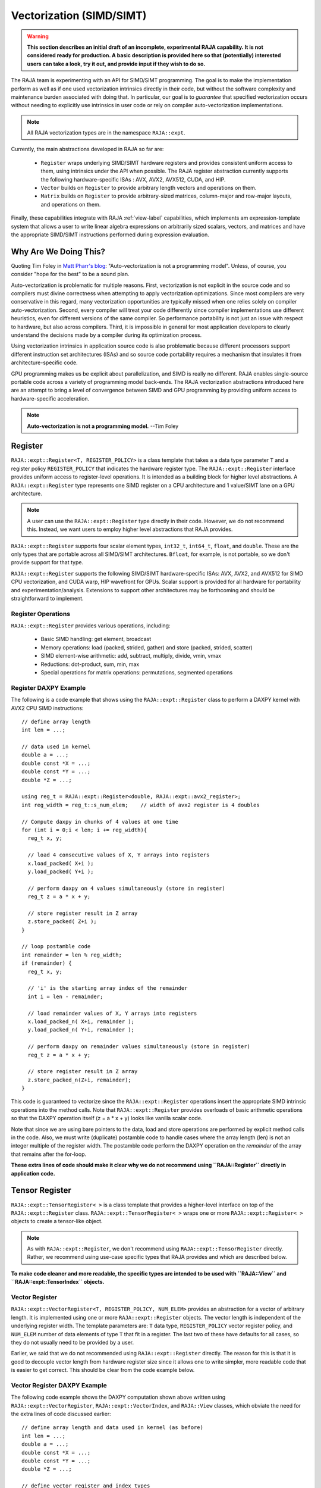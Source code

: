 .. ##
.. ## Copyright (c) 2016-22, Lawrence Livermore National Security, LLC
.. ## and other RAJA project contributors. See the RAJA/LICENSE file
.. ## for details.
.. ##
.. ## SPDX-License-Identifier: (BSD-3-Clause)
.. ##

.. _vectorization-label:

==========================
Vectorization (SIMD/SIMT)
==========================

.. warning:: **This section describes an initial draft of an incomplete,
             experimental RAJA capability. It is not considered ready
             for production. A basic description is provided here so
             that (potentially) interested users can take a look, try it 
             out, and provide input if they wish to do so.** 

The RAJA team is experimenting with an API for SIMD/SIMT programming. 
The goal is to make the implementation perform as well as if one used
vectorization intrinsics directly in their code, but without the 
software complexity and maintenance burden associated with doing that. 
In particular, our goal is to *guarantee* that specified vectorization
occurs without needing to explicitly use intrinsics in user code or 
rely on compiler auto-vectorization implementations.

.. note:: All RAJA vectorization types are in the namespace ``RAJA::expt``.

Currently, the main abstractions developed in RAJA so far are:

  * ``Register`` wraps underlying SIMD/SIMT hardware registers and 
    provides consistent uniform access to them, using intrinsics under the
    API when possible. The RAJA register abstraction currently supports the 
    following hardware-specific ISAs : AVX, AVX2, AVX512, CUDA, and HIP.
  * ``Vector`` builds on ``Register`` to provide arbitrary length
    vectors and operations on them.
  * ``Matrix`` builds on ``Register`` to provide arbitrary-sized
    matrices, column-major and row-major layouts, and operations on them.

Finally, these capabilities integrate with RAJA :ref:`view-label` 
capabilities, which implements am expression-template system that allows 
a user to write linear algebra expressions on arbitrarily sized scalars, 
vectors, and matrices and have the appropriate SIMD/SIMT instructions
performed during expression evaluation.


------------------------
Why Are We Doing This?
------------------------

Quoting Tim Foley in `Matt Pharr's blog <https://pharr.org/matt/blog/2018/04/18/ispc-origins>`_: "Auto-vectorization is not a programming model". Unless, of
course, you consider "hope for the best" to be a sound plan.

Auto-vectorization is problematic for multiple reasons. First, vectorization 
is not explicit in the source code and so compilers must divine correctness 
when attempting to apply vectorization optimizations. Since most compilers 
are very conservative in this regard, many vectorization opportunities are 
typically missed when one relies solely on compiler auto-vectorization. 
Second, every compiler will treat your code differently since compiler 
implementations use different heuristics, even for different versions of the 
same compiler. So performance portability is not just an issue with respect to
hardware, but also across compilers. Third, it is impossible in general for 
most application developers to clearly understand the decisions made by a 
compiler during its optimization process. 

Using vectorization intrinsics in application source code is also problematic 
because different processors support different instruction set architectures
(ISAs) and so source code portability requires a mechanism that insulates it 
from architecture-specific code.

GPU programming makes us be explicit about parallelization, and SIMD 
is really no different. RAJA enables single-source portable code across a 
variety of programming model back-ends. The RAJA vectorization abstractions
introduced here are an attempt to bring a level of convergence between SIMD 
and GPU programming by providing uniform access to hardware-specific 
acceleration.

.. note:: **Auto-vectorization is not a programming model.** --Tim Foley

---------------------
Register
---------------------

``RAJA::expt::Register<T, REGISTER_POLICY>`` is a class template that takes a
a data type parameter ``T`` and a register policy ``REGISTER_POLICY`` that
indicates the hardware register type. The ``RAJA::expt::Register`` interface 
provides uniform access to register-level operations. It is intended as a 
building block for higher level abstractions. A ``RAJA::expt::Register`` type 
represents one SIMD register on a CPU architecture and 1 value/SIMT lane on 
a GPU architecture. 

.. note:: A user can use the ``RAJA::expt::Register`` type directly in their
          code. However, we do not recommend this. Instead, we want users to 
          employ higher level abstractions that RAJA provides.

``RAJA::expt::Register`` supports four scalar element types, ``int32_t``, 
``int64_t``, ``float``, and ``double``. These are the only types that are 
portable across all SIMD/SIMT architectures. ``Bfloat``, for example, is not 
portable, so we don't provide support for that type.

``RAJA::expt::Register`` supports the following SIMD/SIMT hardware-specific 
ISAs: AVX, AVX2, and AVX512 for SIMD CPU vectorization, and CUDA warp,
HIP wavefront for GPUs. Scalar support is provided for all hardware for
portability and experimentation/analysis. Extensions to support other 
architectures may be forthcoming and should be straightforward to implement.

Register Operations
^^^^^^^^^^^^^^^^^^^^^^^^^^^^^^^^^^^^

``RAJA::expt::Register`` provides various operations, including:

  * Basic SIMD handling: get element, broadcast
  * Memory operations: load (packed, strided, gather) and store (packed, strided, scatter)
  * SIMD element-wise arithmetic: add, subtract, multiply, divide, vmin, vmax
  * Reductions: dot-product, sum, min, max
  * Special operations for matrix operations: permutations, segmented operations

.. note: All operations are provided for all hardware. Depending on hardware
         support, some operations may have slower serial performance; 
         e.g., gather/scatter.

Register DAXPY Example
^^^^^^^^^^^^^^^^^^^^^^^^^^^^^^^^^

The following is a code example that shows using the ``RAJA::expt::Register`` 
class to perform a DAXPY kernel with AVX2 CPU SIMD instructions::

  // define array length
  int len = ...;

  // data used in kernel
  double a = ...;
  double const *X = ...; 
  double const *Y = ...; 
  double *Z = ...; 

  using reg_t = RAJA::expt::Register<double, RAJA::expt::avx2_register>;
  int reg_width = reg_t::s_num_elem;    // width of avx2 register is 4 doubles	

  // Compute daxpy in chunks of 4 values at one time
  for (int i = 0;i < len; i += reg_width){
    reg_t x, y;
    
    // load 4 consecutive values of X, Y arrays into registers
    x.load_packed( X+i );
    y.load_packed( Y+i );

    // perform daxpy on 4 values simultaneously (store in register)
    reg_t z = a * x + y;

    // store register result in Z array
    z.store_packed( Z+i );
  }

  // loop postamble code
  int remainder = len % reg_width;
  if (remainder) {
    reg_t x, y;

    // 'i' is the starting array index of the remainder
    int i = len - remainder;
       
    // load remainder values of X, Y arrays into registers 
    x.load_packed_n( X+i, remainder );
    y.load_packed_n( Y+i, remainder );

    // perform daxpy on remainder values simultaneously (store in register)
    reg_t z = a * x + y;

    // store register result in Z array
    z.store_packed_n(Z+i, remainder);
  }

This code is guaranteed to vectorize since the ``RAJA::expt::Register`` 
operations insert the appropriate SIMD intrinsic operations into the method 
calls. Note that ``RAJA::expt::Register`` provides overloads of basic 
arithmetic operations so that the DAXPY operation itself (z = a * x + y) looks 
like vanilla scalar code.

Note that since we are using bare pointers to the data, load and store 
operations are performed by explicit method calls in the code. Also, we must
write (duplicate) postamble code to handle cases where the array length 
(len) is not an integer multiple of the register width. The postamble code 
perform the DAXPY operation on the *remainder* of the array that remains after 
the for-loop.

**These extra lines of code should make it clear why we do not recommend
using ``RAJA::Register`` directly in application code.**


-------------------
Tensor Register
-------------------

``RAJA::expt::TensorRegister< >`` is a class template that provides a 
higher-level interface on top of the ``RAJA::expt::Register`` class.  
``RAJA::expt::TensorRegister< >`` wraps one or more 
``RAJA::expt::Register< >`` objects to create a tensor-like object.

.. note:: As with ``RAJA::expt::Register``, we don't recommend using 
          ``RAJA::expt::TensorRegister`` directly. Rather, we recommend using
          use-case specific types that RAJA provides and which are described 
          below.

**To make code cleaner and more readable, the specific types are intended to
be used with ``RAJA::View`` and ``RAJA::expt::TensorIndex`` objects.**

Vector Register
^^^^^^^^^^^^^^^^^^^^^^^^^^^^^^^

``RAJA::expt::VectorRegister<T, REGISTER_POLICY, NUM_ELEM>`` provides an 
abstraction for a vector of arbitrary length. It is implemented using one or 
more ``RAJA::expt::Register`` objects. The vector length is independent of the 
underlying register width. The template parameters are: ``T`` data type, 
``REGISTER_POLICY`` vector register policy, and ``NUM_ELEM`` number of 
data elements of type ``T`` that fit in a register. The last two of these
have defaults for all cases, so they do not usually need to be provided by
a user.

Earlier, we said that we do not recommended using ``RAJA::expt::Register``
directly. The reason for this is that it is good to decouple
vector length from hardware register size since it allows one to write
simpler, more readable code that is easier to get correct. This should be 
clear from the code example below.

Vector Register DAXPY Example
^^^^^^^^^^^^^^^^^^^^^^^^^^^^^^^^^^^^^^^

The following code example shows the DAXPY computation shown above written 
using ``RAJA::expt::VectorRegister``, ``RAJA::expt::VectorIndex``, and 
``RAJA::View`` classes, which obviate the need for the extra lines of code 
discussed earlier::

  // define array length and data used in kernel (as before)
  int len = ...;
  double a = ...;
  double const *X = ...;
  double const *Y = ...;
  double *Z = ...;

  // define vector register and index types
  using vec_t = RAJA::expt::VectorRegister<double, RAJA::expt::avx2_register>;
  using idx_t = RAJA::expt::VectorIndex<int, vec_t>;

  // wrap array pointers in RAJA View objects   
  auto vX = RAJA::make_view( X, len );
  auto vY = RAJA::make_view( Y, len );
  auto vZ = RAJA::make_view( Z, len );

  //  'all' knows the SIMD chunk size based on the register type
  auto all = idx_t::all();

  // compute the complete array daxpy in one line of code
  vZ( all ) = a * vX( all ) + vY( all );

This code has several advantages over the previous example. It is guaranteed 
to vectorize and is much easier to read, get correct, and maintain since 
the ``RAJA::View`` class handles the looping and postamble code automatically 
to allow arrays of arbitrary size. The ``RAJA::View`` class provides overloads 
of the arithmetic operations based on the 'all' type and inserts the 
appropriate SIMD instructions and load/store operations to vectorize the 
operations as in the earlier example. It may be considered by some to be 
inconvenient to have to use the ``RAJA::View`` class, but it is easy to wrap 
bare pointers as can is shown in the example.

Expression Templates
^^^^^^^^^^^^^^^^^^^^^^^^

The figure below shows the sequence of SIMD operations, in the form of an
*abstract syntax tree (AST)*, applied in the DAXPY code by the RAJA constructs 
used in the code example. During compilation, a tree of *expression template*
objects is constructed based on the order of operations that appear in the 
kernel. Specifically, the operation sequence is the following:

  #. Load a chunk of values in 'vX' into a register.
  #. Broadcast the scalar value 'a' to each slot in a vector register.
  #. Load a chunk of values in 'vY' into a register.
  #. Multiply values in the 'a' register and 'vX' register and multiply
     by the values in the 'vY' register in a single vector FMA
     (Fused Multiply-Add) operation, storing the result in a register.
  #. Write the result in the register to the 'vZ' array.

``RAJA::View`` objects indexed by ``RAJA::TensorIndex`` objects 
(``RAJA::VectorIndex`` in this case) return *LoadStore* expression
template objects. Each expression template object is evaluated on assignment 
and a register chunk size of values is loaded into another register object.
Finally, the left-hand side of the expression is evaluated by storing the
chunk of values in the right-hand side result register into the array on the
left-hand side of the equal sign.

.. figure:: ../figures/vectorET.png

   An AST illustration of the SIMD operations in the DAXPY code.



CPU/GPU Portability
^^^^^^^^^^^^^^^^^^^^^

It is important to note that the code in the example in the previous section is 
*not* portable to run on a GPU because it does not include a way to launch a 
GPU kernel. The following code example shows how to enable the code to run on 
either a CPU or GPU via a run time choice::

  // array lengths and data used in kernel same as above

  // define vector register and index types
  using vec_t = RAJA::expt::VectorRegister<double>;
  using idx_t = RAJA::expt::VectorIndex<int, vec_t>;

  // array pointers wrapped in RAJA View objects as before
  // ...

  using cpu_launch = RAJA::expt::seq_launch_t;
  using gpu_launch = RAJA::expt::cuda_launch_t<false>; // false => launch
                                                       // CUDA kernel
                                                       // synchronously

  using pol_t = 
    RAJA::expt::LoopPolicy< cpu_launch, gpu_launch >;

  RAJA::expt::ExecPlace cpu_or_gpu = ...;

  RAJA::expt::launch<pol_t>( cpu_or_gpu, resources,

                             [=] RAJA_HOST_DEVICE (context ctx) {
                                 auto all = idx_t::all();
                                 vZ( all ) = a * vX( all ) + vY( all );
                             }
                           );

This version of the kernel can be run on a CPU or GPU depending on the run time
chosen value of the variable ``cpu_or_gpu``. When compiled, the code will 
generate versions of the kernel for the CPU and GPU based on the parameters 
in the ``pol_t`` loop policy. The CPU version will be the same as the version
in the previous section. The GPU version is essentially the same but will
run in a GPU kernel. Note that there is only one template argument passed to 
the register when ``vec_t`` is defined. ``RAJA::expt::VectorRegister<double>``
uses defaults for the register policy, based on the system hardware, and 
number of data elements of type double that will fit in a register.

Matrix Registers
^^^^^^^^^^^^^^^^^^^^^^^^^^^^^^

RAJA provides ``RAJA::expt::TensorRegister`` type aliases to support
matrices of arbitrary size and shape. These are:

  * ``RAJA::expt::SquaretMatrixRegister<T, LAYOUT, REGISTER_POLICY>`` which
    abstracts operations on an N x N square matrix.
  * ``RAJA::expt::RectMatrixRegister<T, LAYOUT, ROWS, COLS, REGISTER_POLICY>`` 
     which abstracts operations on an N x M rectangular matrix.

Matrices are implemented using one or more ``RAJA::expt::Register`` 
objects. Data layout can be row-major or column major. Matrices are intended 
to be used with ``RAJA::View`` and ``RAJA::expt::TensorIndex`` objects,
similar to what was shown above with ``RAJA::expt::VectorRegister`` example.

Matrix operations support matrix-matrix, matrix-vector, and vector-matrix 
multiplication, and transpose operations. Rows or columns can be represented
with one or more registers, or a power-of-two fraction of a single register.
This is important for CUDA GPU warp/wavefront registers, which are 32-wide for
CUDA and 64-wide for HIP.

Here is a simple code example that performs the matrix-analogue of the 
vector DAXPY operation presented above using square matrices::

  // define matrix size and data used in kernel (similar to before)
  int N = ...;
  double a = ...;
  double const *X = ...;
  double const *Y = ...;
  double *Z = ...;

  // define matrix register and row/column index types
  using mat_t = RAJA::expt::SquareMatrixRegister<double, 
                                                 RAJA::expt::RowMajorLayout>;
  using row_t = RAJA::expt::RowIndex<int, mat_t>;
  using col_t = RAJA::expt::ColIndex<int, mat_t>;

  // wrap array pointers in RAJA View objects (similar to before)
  auto mX = RAJA::make_view( X, N, N );
  auto mY = RAJA::make_view( Y, N, N );
  auto mZ = RAJA::make_view( Z, N, N );

  using cpu_launch = RAJA::expt::seq_launch_t;
  using gpu_launch = RAJA::expt::cuda_launch_t<false>; // false => launch
                                                       // CUDA kernel
                                                       // synchronously
  using pol_t =
    RAJA::expt::LoopPolicy< cpu_launch, gpu_launch >;

  RAJA::expt::ExecPlace cpu_or_gpu = ...;

  RAJA::expt::launch<pol_t>( cpu_or_gpu, resources,

      [=] RAJA_HOST_DEVICE (context ctx) {
         auto rows = row_t::all();
         auto cols = col_t::all();
         mZ( rows, cols ) = a * mX( rows, cols ) + mY( rows, cols );
      }
    ); 

Conceptually, as well as implementation-wise, this is similar to the previous
vector example except the operations are in two dimensions. The kernel code is 
easy to read, it is guaranteed to vectorize, and iterating over the data is 
handled by RAJA (register width sized chunk, plus postamble scalar operations).
Again, the ``RAJA::View`` arithmetic operation overloads insert the 
appropriate vector instructions in the code.

